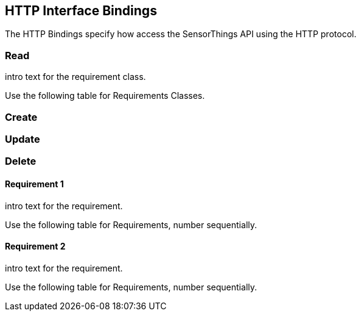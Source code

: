 == HTTP Interface Bindings

The HTTP Bindings specify how access the SensorThings API using the HTTP protocol.

=== Read

intro text for the requirement class.

Use the following table for Requirements Classes.

=== Create

=== Update

=== Delete


==== Requirement 1

intro text for the requirement.

Use the following table for Requirements, number sequentially.



==== Requirement 2

intro text for the requirement.

Use the following table for Requirements, number sequentially.

